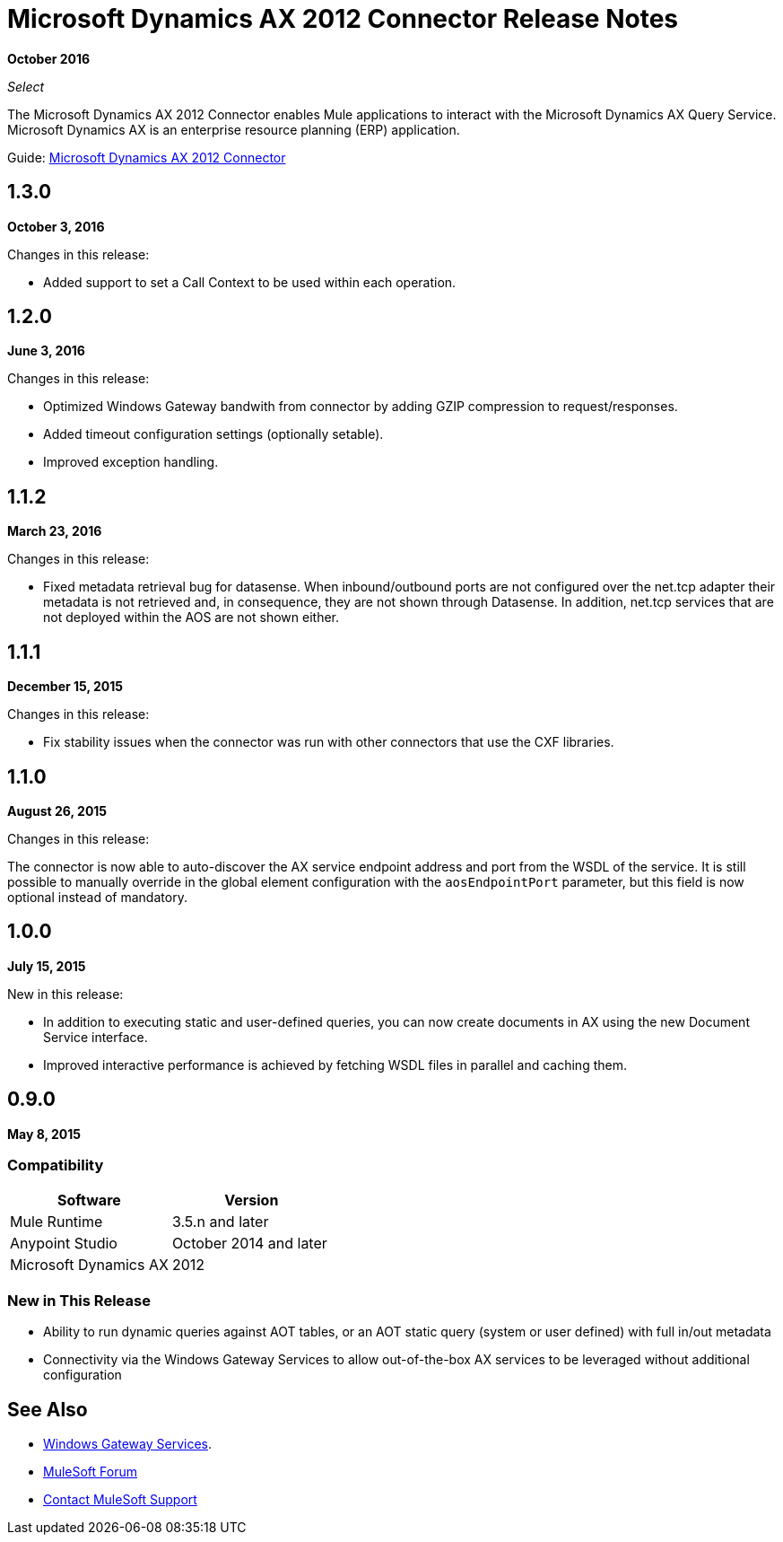 = Microsoft Dynamics AX 2012 Connector Release Notes
:keywords: connector, release notes, microsoft, dynamics ax, 2012

*October 2016*

_Select_

The Microsoft Dynamics AX 2012 Connector enables Mule applications to interact with the Microsoft Dynamics AX Query Service. Microsoft Dynamics AX is an enterprise resource planning (ERP) application.

Guide: link:/mule-user-guide/v/3.9/microsoft-dynamics-ax-2012-connector[Microsoft Dynamics AX 2012 Connector]

== 1.3.0

*October 3, 2016*

Changes in this release:

- Added support to set a Call Context to be used within each operation.

== 1.2.0

*June 3, 2016*

Changes in this release:

- Optimized Windows Gateway bandwith from connector by adding GZIP compression to request/responses.
- Added timeout configuration settings (optionally setable).
- Improved exception handling.

== 1.1.2

*March 23, 2016*

Changes in this release:

- Fixed metadata retrieval bug for datasense. When inbound/outbound ports are not configured over the net.tcp adapter their metadata is not retrieved and, in consequence, they are not shown through Datasense. In addition, net.tcp services that are not deployed within the AOS are not shown either.

== 1.1.1

*December 15, 2015*

Changes in this release:

- Fix stability issues when the connector was run with other connectors that use the CXF libraries.

== 1.1.0

*August 26, 2015*

Changes in this release:

The connector is now able to auto-discover the AX service endpoint address and port from the WSDL of the service. It is still possible to manually override in the global element configuration with the `aosEndpointPort` parameter, but this field is now optional instead of mandatory.

== 1.0.0

*July 15, 2015*

New in this release:

* In addition to executing static and user-defined queries, you can now create documents in AX using the new Document Service interface.
* Improved interactive performance is achieved by fetching WSDL files in parallel and caching them.

== 0.9.0

*May 8, 2015*

=== Compatibility

[%header,cols="2*"]
|===
|Software |Version
|Mule Runtime |3.5.n and later
|Anypoint Studio |October 2014 and later
|Microsoft Dynamics AX |2012
|===

=== New in This Release

* Ability to run dynamic queries against AOT tables, or an AOT static query (system or user defined) with full in/out metadata
* Connectivity via the Windows Gateway Services to allow out-of-the-box AX services to be leveraged without additional configuration

== See Also

* link:/mule-user-guide/v/3.9/windows-gateway-services-guide[Windows Gateway Services].
* https://forums.mulesoft.com[MuleSoft Forum]
* https://support.mulesoft.com[Contact MuleSoft Support]

